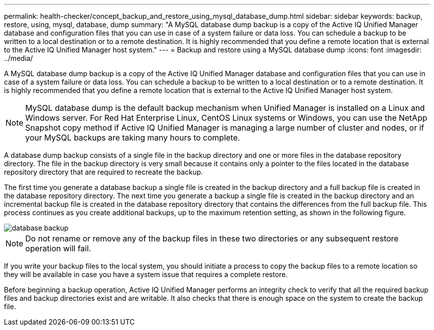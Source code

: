 ---
permalink: health-checker/concept_backup_and_restore_using_mysql_database_dump.html
sidebar: sidebar
keywords: backup, restore, using, mysql, database, dump
summary: "A MySQL database dump backup is a copy of the Active IQ Unified Manager database and configuration files that you can use in case of a system failure or data loss. You can schedule a backup to be written to a local destination or to a remote destination. It is highly recommended that you define a remote location that is external to the Active IQ Unified Manager host system."
---
= Backup and restore using a MySQL database dump
:icons: font
:imagesdir: ../media/

[.lead]
A MySQL database dump backup is a copy of the Active IQ Unified Manager database and configuration files that you can use in case of a system failure or data loss. You can schedule a backup to be written to a local destination or to a remote destination. It is highly recommended that you define a remote location that is external to the Active IQ Unified Manager host system.

[NOTE]
====
MySQL database dump is the default backup mechanism when Unified Manager is installed on a Linux and Windows server. For Red Hat Enterprise Linux, CentOS Linux systems or Windows, you can use the NetApp Snapshot copy method if Active IQ Unified Manager is managing a large number of cluster and nodes, or if your MySQL backups are taking many hours to complete.
====

A database dump backup consists of a single file in the backup directory and one or more files in the database repository directory. The file in the backup directory is very small because it contains only a pointer to the files located in the database repository directory that are required to recreate the backup.

The first time you generate a database backup a single file is created in the backup directory and a full backup file is created in the database repository directory. The next time you generate a backup a single file is created in the backup directory and an incremental backup file is created in the database repository directory that contains the differences from the full backup file. This process continues as you create additional backups, up to the maximum retention setting, as shown in the following figure.

image::../media/database_backup.gif[]

[NOTE]
====
Do not rename or remove any of the backup files in these two directories or any subsequent restore operation will fail.
====

If you write your backup files to the local system, you should initiate a process to copy the backup files to a remote location so they will be available in case you have a system issue that requires a complete restore.

Before beginning a backup operation, Active IQ Unified Manager performs an integrity check to verify that all the required backup files and backup directories exist and are writable. It also checks that there is enough space on the system to create the backup file.
